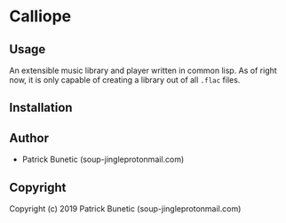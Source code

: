 * Calliope 

** Usage

An extensible music library and player written in common lisp. As of right now, it is only capable of creating a library out of all =.flac= files.

** Installation

** Author

+ Patrick Bunetic (soup-jingleprotonmail.com)

** Copyright

Copyright (c) 2019 Patrick Bunetic (soup-jingleprotonmail.com)
